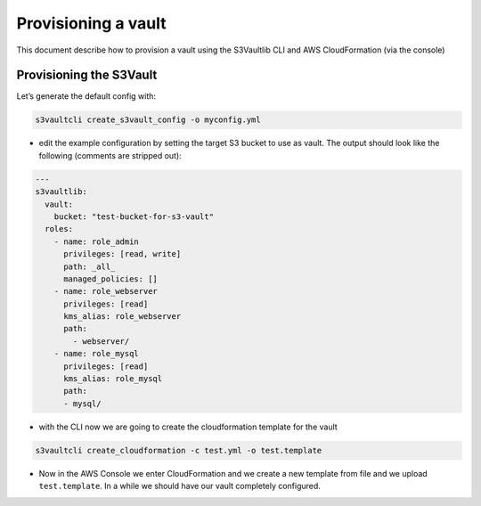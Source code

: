 .. _howto_provisioning_vault:

Provisioning a vault
====================

This document describe how to provision a vault using the S3Vaultlib CLI
and AWS CloudFormation (via the console)

Provisioning the S3Vault
------------------------

Let’s generate the default config with:

.. code:: bash

   s3vaultcli create_s3vault_config -o myconfig.yml

-  edit the example configuration by setting the target S3 bucket to use
   as vault. The output should look like the following (comments are
   stripped out):

.. code:: yaml

   ---
   s3vaultlib:
     vault:
       bucket: "test-bucket-for-s3-vault"
     roles:
       - name: role_admin
         privileges: [read, write]
         path: _all_
         managed_policies: []
       - name: role_webserver
         privileges: [read]
         kms_alias: role_webserver
         path:
           - webserver/
       - name: role_mysql
         privileges: [read]
         kms_alias: role_mysql
         path:
         - mysql/

-  with the CLI now we are going to create the cloudformation template
   for the vault

.. code:: bash

   s3vaultcli create_cloudformation -c test.yml -o test.template

-  Now in the AWS Console we enter CloudFormation and we create a new
   template from file and we upload ``test.template``. In a while we
   should have our vault completely configured.
